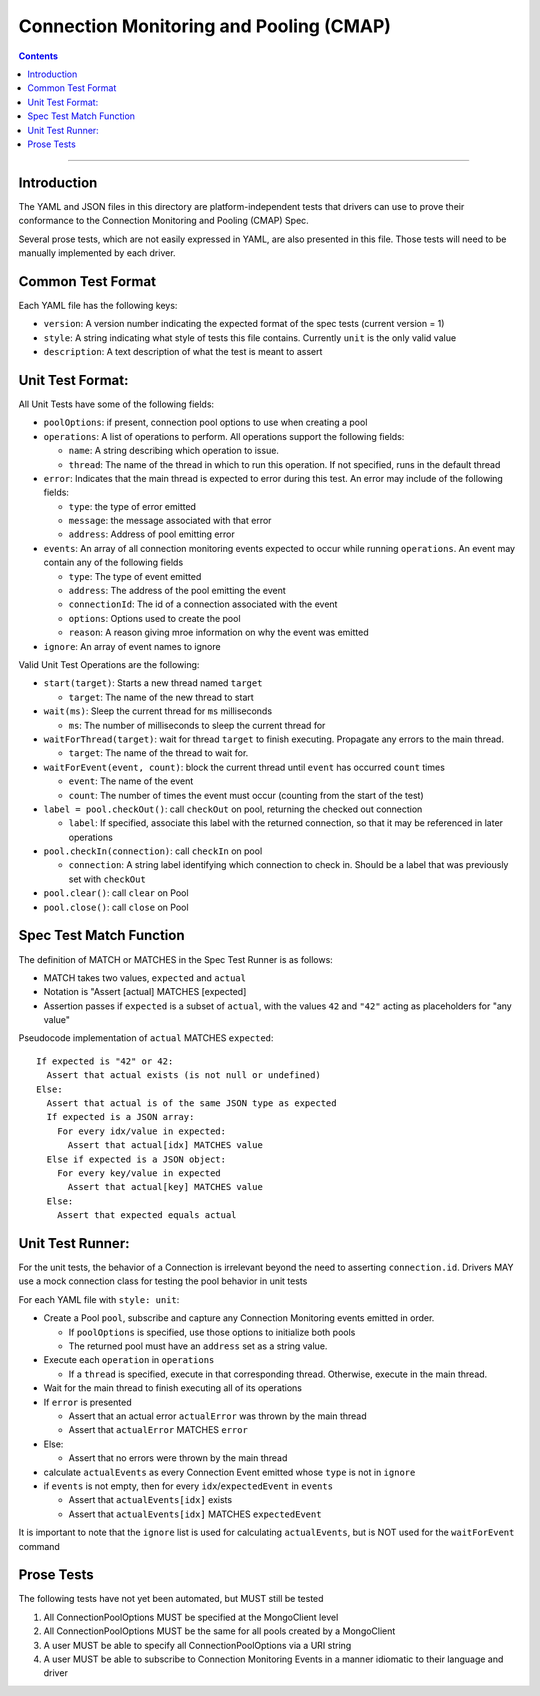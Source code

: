 .. role:: javascript(code)
  :language: javascript

========================================
Connection Monitoring and Pooling (CMAP)
========================================

.. contents::

--------

Introduction
============

The YAML and JSON files in this directory are platform-independent tests that
drivers can use to prove their conformance to the Connection Monitoring and Pooling (CMAP) Spec.

Several prose tests, which are not easily expressed in YAML, are also presented
in this file. Those tests will need to be manually implemented by each driver.

Common Test Format
==================

Each YAML file has the following keys:

- ``version``: A version number indicating the expected format of the spec tests (current version = 1)
- ``style``: A string indicating what style of tests this file contains. Currently ``unit`` is the only valid value
- ``description``: A text description of what the test is meant to assert

Unit Test Format:
=================

All Unit Tests have some of the following fields:

- ``poolOptions``: if present, connection pool options to use when creating a pool
- ``operations``: A list of operations to perform. All operations support the following fields:

  - ``name``: A string describing which operation to issue.
  - ``thread``: The name of the thread in which to run this operation. If not specified, runs in the default thread

- ``error``: Indicates that the main thread is expected to error during this test. An error may include of the following fields:

  - ``type``: the type of error emitted
  - ``message``: the message associated with that error
  - ``address``: Address of pool emitting error

- ``events``: An array of all connection monitoring events expected to occur while running ``operations``. An event may contain any of the following fields

  - ``type``: The type of event emitted
  - ``address``: The address of the pool emitting the event
  - ``connectionId``: The id of a connection associated with the event
  - ``options``: Options used to create the pool
  - ``reason``: A reason giving mroe information on why the event was emitted

- ``ignore``: An array of event names to ignore

Valid Unit Test Operations are the following:

- ``start(target)``: Starts a new thread named ``target``

  - ``target``: The name of the new thread to start

- ``wait(ms)``: Sleep the current thread for ``ms`` milliseconds

  - ``ms``: The number of milliseconds to sleep the current thread for

- ``waitForThread(target)``: wait for thread ``target`` to finish executing. Propagate any errors to the main thread.

  - ``target``: The name of the thread to wait for.

- ``waitForEvent(event, count)``: block the current thread until ``event`` has occurred ``count`` times

  - ``event``: The name of the event
  - ``count``: The number of times the event must occur (counting from the start of the test)

- ``label = pool.checkOut()``: call ``checkOut`` on pool, returning the checked out connection

  - ``label``: If specified, associate this label with the returned connection, so that it may be referenced in later operations

- ``pool.checkIn(connection)``: call ``checkIn`` on pool

  - ``connection``: A string label identifying which connection to check in. Should be a label that was previously set with ``checkOut``

- ``pool.clear()``: call ``clear`` on Pool
- ``pool.close()``: call ``close`` on Pool

Spec Test Match Function
========================

The definition of MATCH or MATCHES in the Spec Test Runner is as follows:

- MATCH takes two values, ``expected`` and ``actual``
- Notation is "Assert [actual] MATCHES [expected]
- Assertion passes if ``expected`` is a subset of ``actual``, with the values ``42`` and ``"42"`` acting as placeholders for "any value"

Pseudocode implementation of ``actual`` MATCHES ``expected``:

::
  
  If expected is "42" or 42:
    Assert that actual exists (is not null or undefined)
  Else:
    Assert that actual is of the same JSON type as expected
    If expected is a JSON array:
      For every idx/value in expected:
        Assert that actual[idx] MATCHES value
    Else if expected is a JSON object:
      For every key/value in expected
        Assert that actual[key] MATCHES value
    Else:
      Assert that expected equals actual

Unit Test Runner:
=================

For the unit tests, the behavior of a Connection is irrelevant beyond the need to asserting ``connection.id``. Drivers MAY use a mock connection class for testing the pool behavior in unit tests

For each YAML file with ``style: unit``:

- Create a Pool ``pool``, subscribe and capture any Connection Monitoring events emitted in order.

  - If ``poolOptions`` is specified, use those options to initialize both pools
  - The returned pool must have an ``address`` set as a string value.

- Execute each ``operation`` in ``operations``

  - If a ``thread`` is specified, execute in that corresponding thread. Otherwise, execute in the main thread.

- Wait for the main thread to finish executing all of its operations
- If ``error`` is presented

  - Assert that an actual error ``actualError`` was thrown by the main thread
  - Assert that ``actualError`` MATCHES ``error``

- Else: 

  - Assert that no errors were thrown by the main thread

- calculate ``actualEvents`` as every Connection Event emitted whose ``type`` is not in ``ignore``
- if ``events`` is not empty, then for every ``idx``/``expectedEvent`` in ``events``

  - Assert that ``actualEvents[idx]`` exists
  - Assert that ``actualEvents[idx]`` MATCHES ``expectedEvent``


It is important to note that the ``ignore`` list is used for calculating ``actualEvents``, but is NOT used for the ``waitForEvent`` command

Prose Tests
===========

The following tests have not yet been automated, but MUST still be tested

#. All ConnectionPoolOptions MUST be specified at the MongoClient level
#. All ConnectionPoolOptions MUST be the same for all pools created by a MongoClient
#. A user MUST be able to specify all ConnectionPoolOptions via a URI string
#. A user MUST be able to subscribe to Connection Monitoring Events in a manner idiomatic to their language and driver
